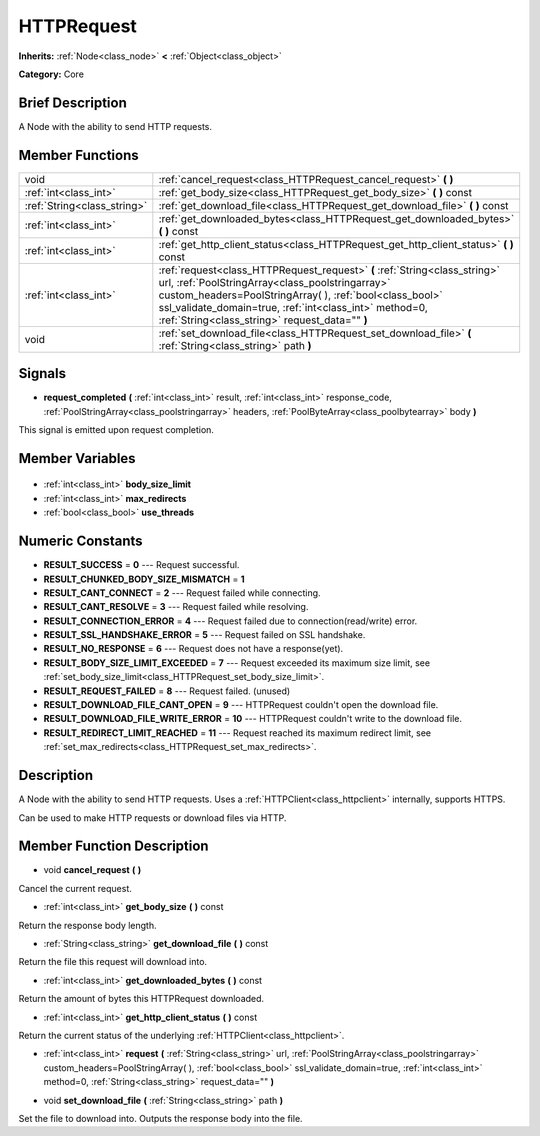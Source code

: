 .. Generated automatically by doc/tools/makerst.py in Godot's source tree.
.. DO NOT EDIT THIS FILE, but the HTTPRequest.xml source instead.
.. The source is found in doc/classes or modules/<name>/doc_classes.

.. _class_HTTPRequest:

HTTPRequest
===========

**Inherits:** :ref:`Node<class_node>` **<** :ref:`Object<class_object>`

**Category:** Core

Brief Description
-----------------

A Node with the ability to send HTTP requests.

Member Functions
----------------

+------------------------------+--------------------------------------------------------------------------------------------------------------------------------------------------------------------------------------------------------------------------------------------------------------------------------------------------------+
| void                         | :ref:`cancel_request<class_HTTPRequest_cancel_request>` **(** **)**                                                                                                                                                                                                                                    |
+------------------------------+--------------------------------------------------------------------------------------------------------------------------------------------------------------------------------------------------------------------------------------------------------------------------------------------------------+
| :ref:`int<class_int>`        | :ref:`get_body_size<class_HTTPRequest_get_body_size>` **(** **)** const                                                                                                                                                                                                                                |
+------------------------------+--------------------------------------------------------------------------------------------------------------------------------------------------------------------------------------------------------------------------------------------------------------------------------------------------------+
| :ref:`String<class_string>`  | :ref:`get_download_file<class_HTTPRequest_get_download_file>` **(** **)** const                                                                                                                                                                                                                        |
+------------------------------+--------------------------------------------------------------------------------------------------------------------------------------------------------------------------------------------------------------------------------------------------------------------------------------------------------+
| :ref:`int<class_int>`        | :ref:`get_downloaded_bytes<class_HTTPRequest_get_downloaded_bytes>` **(** **)** const                                                                                                                                                                                                                  |
+------------------------------+--------------------------------------------------------------------------------------------------------------------------------------------------------------------------------------------------------------------------------------------------------------------------------------------------------+
| :ref:`int<class_int>`        | :ref:`get_http_client_status<class_HTTPRequest_get_http_client_status>` **(** **)** const                                                                                                                                                                                                              |
+------------------------------+--------------------------------------------------------------------------------------------------------------------------------------------------------------------------------------------------------------------------------------------------------------------------------------------------------+
| :ref:`int<class_int>`        | :ref:`request<class_HTTPRequest_request>` **(** :ref:`String<class_string>` url, :ref:`PoolStringArray<class_poolstringarray>` custom_headers=PoolStringArray(  ), :ref:`bool<class_bool>` ssl_validate_domain=true, :ref:`int<class_int>` method=0, :ref:`String<class_string>` request_data="" **)** |
+------------------------------+--------------------------------------------------------------------------------------------------------------------------------------------------------------------------------------------------------------------------------------------------------------------------------------------------------+
| void                         | :ref:`set_download_file<class_HTTPRequest_set_download_file>` **(** :ref:`String<class_string>` path **)**                                                                                                                                                                                             |
+------------------------------+--------------------------------------------------------------------------------------------------------------------------------------------------------------------------------------------------------------------------------------------------------------------------------------------------------+

Signals
-------

.. _class_HTTPRequest_request_completed:

- **request_completed** **(** :ref:`int<class_int>` result, :ref:`int<class_int>` response_code, :ref:`PoolStringArray<class_poolstringarray>` headers, :ref:`PoolByteArray<class_poolbytearray>` body **)**

This signal is emitted upon request completion.


Member Variables
----------------

  .. _class_HTTPRequest_body_size_limit:

- :ref:`int<class_int>` **body_size_limit**

  .. _class_HTTPRequest_max_redirects:

- :ref:`int<class_int>` **max_redirects**

  .. _class_HTTPRequest_use_threads:

- :ref:`bool<class_bool>` **use_threads**


Numeric Constants
-----------------

- **RESULT_SUCCESS** = **0** --- Request successful.
- **RESULT_CHUNKED_BODY_SIZE_MISMATCH** = **1**
- **RESULT_CANT_CONNECT** = **2** --- Request failed while connecting.
- **RESULT_CANT_RESOLVE** = **3** --- Request failed while resolving.
- **RESULT_CONNECTION_ERROR** = **4** --- Request failed due to connection(read/write) error.
- **RESULT_SSL_HANDSHAKE_ERROR** = **5** --- Request failed on SSL handshake.
- **RESULT_NO_RESPONSE** = **6** --- Request does not have a response(yet).
- **RESULT_BODY_SIZE_LIMIT_EXCEEDED** = **7** --- Request exceeded its maximum size limit, see :ref:`set_body_size_limit<class_HTTPRequest_set_body_size_limit>`.
- **RESULT_REQUEST_FAILED** = **8** --- Request failed. (unused)
- **RESULT_DOWNLOAD_FILE_CANT_OPEN** = **9** --- HTTPRequest couldn't open the download file.
- **RESULT_DOWNLOAD_FILE_WRITE_ERROR** = **10** --- HTTPRequest couldn't write to the download file.
- **RESULT_REDIRECT_LIMIT_REACHED** = **11** --- Request reached its maximum redirect limit, see :ref:`set_max_redirects<class_HTTPRequest_set_max_redirects>`.

Description
-----------

A Node with the ability to send HTTP requests. Uses a :ref:`HTTPClient<class_httpclient>` internally, supports HTTPS.

Can be used to make HTTP requests or download files via HTTP.

Member Function Description
---------------------------

.. _class_HTTPRequest_cancel_request:

- void **cancel_request** **(** **)**

Cancel the current request.

.. _class_HTTPRequest_get_body_size:

- :ref:`int<class_int>` **get_body_size** **(** **)** const

Return the response body length.

.. _class_HTTPRequest_get_download_file:

- :ref:`String<class_string>` **get_download_file** **(** **)** const

Return the file this request will download into.

.. _class_HTTPRequest_get_downloaded_bytes:

- :ref:`int<class_int>` **get_downloaded_bytes** **(** **)** const

Return the amount of bytes this HTTPRequest downloaded.

.. _class_HTTPRequest_get_http_client_status:

- :ref:`int<class_int>` **get_http_client_status** **(** **)** const

Return the current status of the underlying :ref:`HTTPClient<class_httpclient>`.

.. _class_HTTPRequest_request:

- :ref:`int<class_int>` **request** **(** :ref:`String<class_string>` url, :ref:`PoolStringArray<class_poolstringarray>` custom_headers=PoolStringArray(  ), :ref:`bool<class_bool>` ssl_validate_domain=true, :ref:`int<class_int>` method=0, :ref:`String<class_string>` request_data="" **)**

.. _class_HTTPRequest_set_download_file:

- void **set_download_file** **(** :ref:`String<class_string>` path **)**

Set the file to download into. Outputs the response body into the file.


